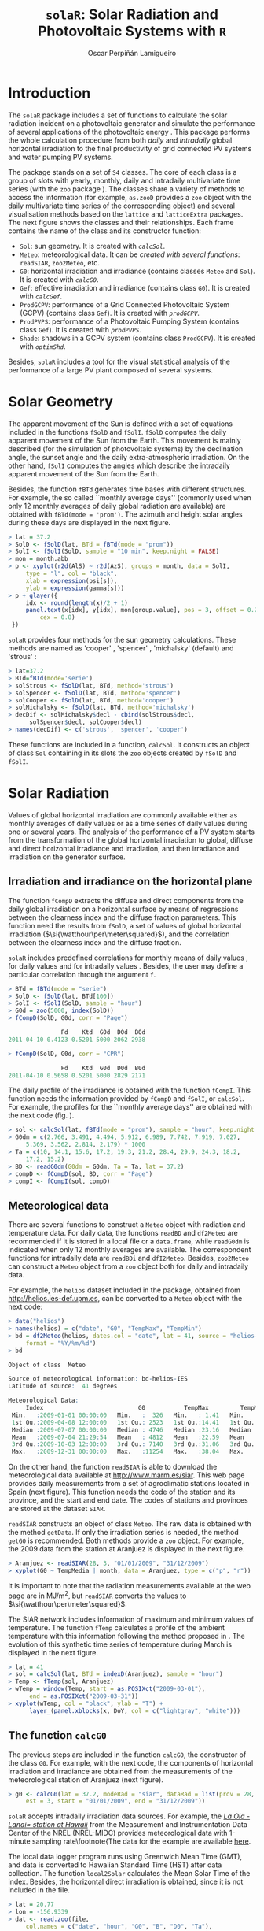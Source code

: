 #+TITLE: =solaR=: Solar Radiation and Photovoltaic Systems with =R=

#+AUTHOR: Oscar Perpiñán Lamigueiro


* Introduction
# <<Introduction>>

The  =solaR= package includes a set of functions to calculate
the solar radiation incident on a photovoltaic generator and simulate the 
performance of several applications of the photovoltaic energy \cite{Perpinan2011}.
This package performs the whole calculation procedure from both /daily/ and 
/intradaily/ global horizontal irradiation to the final productivity of 
grid connected PV systems and water pumping PV systems. 

The package stands on a set of =S4= classes. The core of each
class is a group of slots with yearly, monthly, daily and intradaily
multivariate time series (with the =zoo= package
\cite{Zeileis.Grothendieck2005}). The classes share a variety of
methods to access the information (for example, =as.zooD=
provides a =zoo= object with the daily multivariate time series of
the corresponding object) and several visualisation methods based on
the =lattice= \cite{Sarkar2010} and =latticeExtra=
\cite{Sarkar.Andrews2010} packages. The next figure
shows the classes and their relationships. Each frame contains the
name of the class and its constructor function:


+  =Sol=: sun geometry. It is created with [[calcSol][=calcSol=]].
+  =Meteo=: meteorological data. It can be [[meteo][created with several
  functions]]: =readSIAR=, =zoo2Meteo=, etc.
+  =G0=: horizontal irradiation and irradiance (contains
  classes =Meteo= and =Sol=). It is created with
  [[calcG0][=calcG0=]].
+  =Gef=: effective irradiation and irradiance (contains class
  =G0=). It is created with [[calcGef][=calcGef=]].
+  =ProdGCPV=: performance of a Grid Connected Photovoltaic
  System (GCPV) (contains class =Gef=). It is created with
  [[prodGCPV][=prodGCPV=]].
+  =ProdPVPS=: performance of a Photovoltaic Pumping System
  (contains class =Gef=). It is created with [[prodPVPS][=prodPVPS=]].
+  =Shade=: shadows in a GCPV system (contains class
  =ProdGCPV=). It is created with [[optimShd][=optimShd=]].


Besides, =solaR= includes a tool for the visual statistical analysis of
the performance of a large PV plant composed of several systems.


# \begin{figure}
#   \centering
[[file:figs/classScheme.png]]
#   \caption{=S4= classes and their relationships in the =solaR= package. Each frame contains the name of the class and its constructor function.}
#   \label{fig:classes}
# \end{figure}



* Solar Geometry
# <<calcSol>>
The apparent movement of the Sun is defined with a set of equations
included in the functions =fSolD= and
=fSolI=. =fSolD= computes the daily apparent movement of
the Sun from the Earth. This movement is mainly described (for the
simulation of photovoltaic systems) by the declination angle, the
sunset angle and the daily extra-atmospheric irradiation.  On the
other hand, =fSolI= computes the angles which describe the
intradaily apparent movement of the Sun from the Earth.

Besides, the function =fBTd= generates time bases with
different structures. For example, the so called
``monthly average days'' (commonly used when only 12 monthly averages
of daily global radiation are available) are obtained with
=fBTd(mode = 'prom')=. The azimuth and height solar angles during
these days are displayed in the next figure.

#+BEGIN_SRC r
> lat = 37.2
> SolD <- fSolD(lat, BTd = fBTd(mode = "prom"))
> SolI <- fSolI(SolD, sample = "10 min", keep.night = FALSE)
> mon = month.abb
> p <- xyplot(r2d(AlS) ~ r2d(AzS), groups = month, data = SolI, 
     type = "l", col = "black", 
     xlab = expression(psi[s]), 
     ylab = expression(gamma[s]))
> p + glayer({
     idx <- round(length(x)/2 + 1)
     panel.text(x[idx], y[idx], mon[group.value], pos = 3, offset = 0.2, 
         cex = 0.8)
 })
#+END_SRC

# \begin{figure}
# \begin{centering}
[[file:figs/solaR-006.png]]
# \par\end{centering}
# \caption{\label{fig:AzimutAltura}Azimuth and height solar angles during the ``average days''.}
# \end{figure}


=solaR= provides four methods for the sun geometry calculations. These
methods are named as 'cooper' \cite{Cooper1969}, 'spencer'
\cite{Spencer1971}, 'michalsky' (default) \cite{Michalsky1988} and
'strous' \cite{Strous2011}:

#+BEGIN_SRC r
> lat=37.2
> BTd=fBTd(mode='serie')
> solStrous <- fSolD(lat, BTd, method='strous')
> solSpencer <- fSolD(lat, BTd, method='spencer')
> solCooper <- fSolD(lat, BTd, method='cooper')
> solMichalsky <- fSolD(lat, BTd, method='michalsky')
> decDif <- solMichalsky$decl - cbind(solStrous$decl, 
      solSpencer$decl, solCooper$decl)
> names(decDif) <- c('strous', 'spencer', 'cooper')
#+END_SRC

# \begin{figure}
# \begin{centering}
[[file:figs/decl.png]]
# \par\end{centering}

# \caption{Difference between the \texttt{michalsky} method and others
#   to estimate the declination throughout the year\label{fig:Declinacion}}

# \end{figure}

These functions are included in a function, =calcSol=.
It constructs an object of class =Sol= containing in
its slots the =zoo= objects created by =fSolD= and
=fSolI=.  



* Solar Radiation

Values of global horizontal irradiation are commonly available either
as monthly averages of daily values or as a time series of daily
values during one or several years.  The analysis of the performance
of a PV system starts from the transformation of the global horizontal
irradiation to global, diffuse and direct horizontal irradiance and
irradiation, and then irradiance and irradiation on the generator
surface.


** Irradiation and irradiance on the horizontal plane

The function =fCompD= extracts the diffuse and direct components
from the daily global irradiation on a horizontal surface by means of
regressions between the clearness index and the diffuse fraction
parameters.  This function need the results from =fSolD=, a set
of values of global horizontal irradiation
($\si{\watthour\per\meter\squared}$), and the correlation between the
clearness index and the diffuse fraction.  

=solaR= includes predefined correlations for monthly means of
daily values \cite{Page1961, Liu.Jordan1960}, for daily values
\cite{Collares-Pereira.Rabl1979,Erbs.Klein.ea1982,Miguel.Bilbao.ea2001}
and for intradaily values \cite{Ridley.Boland.ea2010}.  Besides, the
user may define a particular correlation through the argument
=f=.

#+BEGIN_SRC r
> BTd = fBTd(mode = "serie")
> SolD <- fSolD(lat, BTd[100])
> SolI <- fSolI(SolD, sample = "hour")
> G0d = zoo(5000, index(SolD))
> fCompD(SolD, G0d, corr = "Page")

               Fd    Ktd  G0d  D0d  B0d
2011-04-10 0.4123 0.5201 5000 2062 2938

> fCompD(SolD, G0d, corr = "CPR")

               Fd    Ktd  G0d  D0d  B0d
2011-04-10 0.5658 0.5201 5000 2829 2171
#+END_SRC


The daily profile of the irradiance is obtained with the function
=fCompI=.  This function needs the information provided by
=fCompD= and =fSolI=, or =calcSol=. For example,
the profiles for the ``monthly average days'' are obtained with the next code
(fig. \ref{fig:ComponentesIrradiancia}).

#+BEGIN_SRC r
> sol <- calcSol(lat, fBTd(mode = "prom"), sample = "hour", keep.night = FALSE)
> G0dm = c(2.766, 3.491, 4.494, 5.912, 6.989, 7.742, 7.919, 7.027, 
     5.369, 3.562, 2.814, 2.179) * 1000
> Ta = c(10, 14.1, 15.6, 17.2, 19.3, 21.2, 28.4, 29.9, 24.3, 18.2, 
     17.2, 15.2)
> BD <- readG0dm(G0dm = G0dm, Ta = Ta, lat = 37.2)
> compD <- fCompD(sol, BD, corr = "Page")
> compI <- fCompI(sol, compD)
#+END_SRC


# \begin{figure}
# \begin{centering}
[[file:figs/compI.png]]
# \par\end{centering}
# \caption{Global, diffuse, and direct irradiance during the ``monthly average days''.\label{fig:ComponentesIrradiancia}}
# \end{figure}

** Meteorological data
# <<meteo>>

There are several functions to construct a =Meteo= object with
radiation and temperature data.  For daily data, the functions
=readBD= and =df2Meteo= are recommended if it is stored in a
local file or a =data.frame=, while =readG0dm= is indicated
when only 12 monthly averages are available. The correspondent
functions for intradaily data are =readBDi= and
=dfI2Meteo=. Besides, =zoo2Meteo= can construct a
=Meteo= object from a =zoo= object both for daily and
intradaily data.

For example, the =helios= dataset included in the package,
obtained from http://helios.ies-def.upm.es, can be converted to
a =Meteo= object with the next code:
#+BEGIN_SRC r
> data("helios")
> names(helios) = c("date", "G0", "TempMax", "TempMin")
> bd = df2Meteo(helios, dates.col = "date", lat = 41, source = "helios-IES", 
     format = "%Y/%m/%d")
> bd

Object of class  Meteo 

Source of meteorological information: bd-helios-IES 
Latitude of source:  41 degrees

Meteorological Data:
     Index                           G0           TempMax         TempMin      
 Min.   :2009-01-01 00:00:00   Min.   :  326   Min.   : 1.41   Min.   :-37.50  
 1st Qu.:2009-04-08 12:00:00   1st Qu.: 2523   1st Qu.:14.41   1st Qu.:  1.95  
 Median :2009-07-07 00:00:00   Median : 4746   Median :23.16   Median :  7.91  
 Mean   :2009-07-04 21:29:54   Mean   : 4812   Mean   :22.59   Mean   :  5.32  
 3rd Qu.:2009-10-03 12:00:00   3rd Qu.: 7140   3rd Qu.:31.06   3rd Qu.: 15.11  
 Max.   :2009-12-31 00:00:00   Max.   :11254   Max.   :38.04   Max.   : 24.80  
#+END_SRC


On the other hand, the function =readSIAR= is able to download
the meteorological data available at http://www.marm.es/siar.  This
web page provides daily measurements from a set of agroclimatic
stations located in Spain (next figure). This function needs
the code of the station and its province, and the start and end
date. The codes of stations and provinces are stored at the dataset
=SIAR=. 

# \begin{figure}
#   \centering
[[file:figs/siar_crop.png]]
#   \caption{Meteorological stations of the SIAR network}
# \label{fig:siar}
# \end{figure}

=readSIAR= constructs an object of class =Meteo=. The
raw data is obtained with the method =getData=.  If only the
irradiation series is needed, the method =getG0= is
recommended. Both methods provide a =zoo= object. 
For example, the 2009 data from the station at Aranjuez is displayed
in the next figure.  

#+BEGIN_SRC r
> Aranjuez <- readSIAR(28, 3, "01/01/2009", "31/12/2009")
> xyplot(G0 ~ TempMedia | month, data = Aranjuez, type = c("p", "r"))
#+END_SRC

It is important to note that the radiation
measurements available at the web page are in
$\si{\mega\joule\per\meter\squared}$, but =readSIAR= converts
the values to $\si{\watthour\per\meter\squared}$:


# \begin{figure}
#   \centering
[[file:figs/tempAranjuez.png]]
#   \caption{Daily irradiation and mean temperature in the station of Aranjuez.}
#   \label{fig:Aranjuez}
# \end{figure}

The SIAR network includes information of maximum and minimum values of
temperature.  The function =fTemp= calculates a profile of the
ambient temperature with this information following the method
proposed in \cite{Huld.Suri.ea2006}.  The evolution of this synthetic
time series of temperature during March is displayed in the next figure.

#+BEGIN_SRC r
> lat = 41
> sol = calcSol(lat, BTd = indexD(Aranjuez), sample = "hour")
> Temp <- fTemp(sol, Aranjuez)
> wTemp = window(Temp, start = as.POSIXct("2009-03-01"), 
      end = as.POSIXct("2009-03-31"))
> xyplot(wTemp, col = "black", ylab = "T") + 
      layer_(panel.xblocks(x, DoY, col = c("lightgray", "white")))
#+END_SRC

# %
# \begin{figure}
# \begin{centering}
[[file:figs/solaR-020.png]]
# \par\end{centering}
# \caption{Evolution of the ambient temperature during March 2009 in Aranjuez.\label{fig:Ta}}
# \end{figure}



** The function =calcG0=
# <<calcG0>>
The previous steps are included in the function =calcG0=, the
constructor of the class =G0=. For example, with the next code,
the components of horizontal irradiation and irradiance are obtained
from the measurements of the meteorological station of Aranjuez
(next figure).

#+BEGIN_SRC r
> g0 <- calcG0(lat = 37.2, modeRad = "siar", dataRad = list(prov = 28, 
     est = 3, start = "01/01/2009", end = "31/12/2009"))
#+END_SRC

# %
# \begin{figure}
# \begin{centering}
[[file:figs/solaR-022.png]]
# % \begin{Schunk}
# % \begin{Sinput}
# % > xyplot(g0)
# % \end{Sinput}
# % \end{Schunk}
# \par\end{centering}
# \caption{Components of horizontal irradiation calculated with =calcG0=.\label{fig:calcG0}}
# \end{figure}

=solaR= accepts intradaily irradiation data sources. For example, the [[http://www.nrel.gov/midc/la_ola_lanai/][/La Ola - Lanai= station at Hawaii/]]
 from the Measurement and Instrumentation Data Center of the NREL
(NREL-MIDC) provides meteorological data with 1-minute sampling rate\footnote{The data for
  the example are available [[http://www.nrel.gov/midc/apps/plot.pl?site%3DLANAI&start%3D20090722&edy%3D19&emo%3D11&eyr%3D2010&zenloc%3D19&year%3D2010&month%3D11&day%3D1&endyear%3D2010&endmonth%3D11&endday%3D19&time%3D1&inst%3D3&inst%3D4&inst%3D5&inst%3D10&type%3Ddata&first%3D3&math%3D0&second%3D-1&value%3D0.0&global%3D-1&direct%3D-1&diffuse%3D-1&user%3D0&axis%3D1][here]].

The local data logger program runs using Greenwich Mean Time (GMT), and
data is converted to Hawaiian Standard Time (HST) after data
collection. The function =local2Solar= calculates the Mean Solar
Time of the index. Besides, the horizontal direct irradiation is
obtained, since it is not included in the file.

#+BEGIN_SRC r
> lat = 20.77
> lon = -156.9339
> dat <- read.zoo(file, 
     col.names = c("date", "hour", "G0", "B", "D0", "Ta"), 
     index = list(1, 2), 
     FUN = function(d, h) as.POSIXct(paste(d, h), 
         format = "%m/%d/%Y %H:%M", tz = "HST"), 
     FUN2 = function(x) local2Solar(x, lon), 
     header = TRUE, sep = ",")
> dat$B0 <- dat$G0 - dat$D0

#+END_SRC

Finally, the  object =Meteo= is obtained with =zoo2Meteo= (figure \ref{fig:NREL-MIDC}):

#+BEGIN_SRC r
> NRELMeteo <- zoo2Meteo(dat, lat = lat, source = "NREL-La Ola-Lanai")
#+END_SRC

# \begin{figure}
#   \centering
[[file:figs/solaR-025.png]]
#   \caption{1-min irradiation data from NREL-MIDC}
#   \label{fig:NREL-MIDC}
# \end{figure}

With this data, a =G0= object can be calculated. Since both
diffuse and direct components are available, no correlation is needed (corr='none'):

#+BEGIN_SRC r
> g0NREL <- calcG0(lat = lat, modeRad = "bdI", dataRad = NRELMeteo, 
     corr = "none")
#+END_SRC

If these components were not available, a fd-kt hourly correlation is
needed \cite{Ridley.Boland.ea2010}:

#+BEGIN_SRC r
> g0BRL <- calcG0(lat = lat, modeRad = "bdI", dataRad = NRELMeteo, 
     corr = "BRL")
#+END_SRC

** Irradiation and irradiance on the generator plane
# <<calcGef>>

The solar irradiance incident on an inclined surface can be calculated
from the direct and diffuse irradiance on a horizontal surface, and
from the evolution of the angles of the Sun and the surface. The
transformation of the direct radiation is straightforward since only
geometric considerations are needed. However, the treatment of the
diffuse irradiance is more complex since it involves the modelling of
the atmosphere.

There are several models for the estimation of diffuse irradiance on
an inclined surface. The proposal of Hay and McKay combines simplicity
and acceptable results \cite{Hay.McKay1985}. This model divides the
diffuse component in isotropic and anisotropic whose values depends on
a anisotropy index.  

On the other hand, the effective irradiance ---the fraction of the
incident irradiance that reaches the cells inside a PV module--- is
calculated with the losses due to the angle of incidence and
dirtiness. This behaviour can be simulated with a model proposed by
Martin and Ruiz requiring information about the angles of the surface
and the level of dirtiness \cite{Martin.Ruiz2001}.

The orientation, azimuth and incidence angle are calculated from the
results of =fSolI= or =calcSol= with the functions
=fTheta= and =fInclin=. These functions can estimate
the geometry and irradiance for fixed systems, and two-axis and
horizontal North-South trackers. Besides, the movement of a horizontal NS
tracker due to the backtracking strategy \cite{Panico.Garvison.ea1991}
can be calculated with information about the tracker and the distance
between the trackers included in the system.

Both functions are integrated in =calcGef=, which constructs an
object of class =Gef=. 

For example, with the results of section \ref{sec:calcG0}, the
irradiance and irradiation on a fixed surface can be estimated. The figure
\ref{fig:GefG0vsTheta} shows the relation between the effective and
incident irradiance versus the cosine of the angle of incidence for
this system.

#+BEGIN_SRC r
> gef <- calcGef(lat = 37.2, modeRad = "prev", dataRad = g0, 
      beta = 30)
> xyplot(Gef/G ~ cosTheta | month, data = gef, type = c("p", 
      "smooth"), cex = 0.4, alpha = 0.5)
#+END_SRC

# %
# \begin{figure}
# \begin{centering}
[[file:figs/aoi.png]]
# \par\end{centering}
# \caption{Relation between the effective and incident irradiance versus
#   the cosine of the angle of incidence for a fixed
#   system.\label{fig:GefG0vsTheta}}
# \end{figure}

The next lines of code calculate the movement of a N-S horizontal axis
tracker with /backtracking/ (modeShd='bt') and whose
inclination angle is limited to $\ang{60}$ (betaLim=60). The
evolution of the inclination angle is displayed in the figure
\ref{fig:Backtracking}. The meaning of the =distances= and
=struct= arguments will be detailed in the \ref{sec:shadows}
section.

#+BEGIN_SRC r
> structHoriz = list(L = 4.83)
> distHoriz = data.frame(Lew = structHoriz$L * 4, H = 0)
> gefBT = calcGef(lat = 37.2, dataRad = prom, sample = "10 min", 
     modeTrk = "horiz", modeShd = "bt", betaLim = 60, distances = distHoriz, 
     struct = structHoriz)
#+END_SRC

# \begin{figure}
# \begin{centering}
[[file:figs/solaR-032.png]]
# \par\end{centering}

# \caption{Evolution of the angle of inclination of a NS horizontal axis tracker with /backtracking/ and limitation of angle. \label{fig:Backtracking}}

# \end{figure}


* Productivity of a Grid Connected PV System
# <<prodGCPV>>

The function =fProd=
simulates the performance of a Grid Connected PV (GCPV) system under
certain irradiance and temperature conditions. The system is defined
with a set of parameters: characteristics of the PV
module (=module=) and the inverter (=inverter=), the electrical arrangement of the PV
generator (=generator=) and the losses of the system (=effSys=).

For example, the electrical power, voltage and current of a certain PV
system is calculated with:

#+BEGIN_SRC r
> inclin = data.frame(Gef = c(200, 400, 600, 800, 1000), Ta = 25)
> fProd(inclin)

   Gef Ta    Tc   Voc   Isc  Vmpp   Impp   Vdc    Idc   Pac   Pdc   EffI
1  200 25 31.75 673.3 10.34 533.1  9.586 533.1  9.586  4212  4737 0.9164
2  400 25 38.50 655.4 20.68 516.3 19.090 516.3 19.090  8275  9137 0.9334
3  600 25 45.25 637.5 31.02 499.6 28.506 499.6 28.506 11972 13202 0.9346
4  800 25 52.00 619.7 41.36 483.0 37.824 483.0 37.824 15323 16936 0.9325
5 1000 25 58.75 601.8 51.70 466.5 47.037 466.5 47.037 18342 20342 0.9293
#+END_SRC


First, =fProd= computes the Maximum Power Point (MPP) of the
generator (=Vmpp= and =Impp=) at the irradiance and
ambient temperature conditions contained in =Inclin=. Next, it
checks that this point is inside the MPP window of the inverter, as
defined by =inverter$Vmin= and =inverter$Vmax=.  If
the MPP value is outside this range, the function assigns the limit
value to the voltage, and calculates the correspondent current value
with a warning.

Anyway, the inverter input voltage and current are  =Vdc= e
=Idc=. With the next code, the =Vdc= value is
set to =Vmin= (the minimum value of the MPP window of the
inverter), $\SI{420}{\volt}$,  since =Vmpp= is below this value.

#+BEGIN_SRC r
> inclin = data.frame(Gef = 800, Ta = 30)
> gen1 = list(Nms = 10, Nmp = 11)
> inv1 = list(Ki = c(0.01, 0.025, 0.05), Pinv = 25000, Vmin = 420, 
     Vmax = 750, Gumb = 20)
> prod = fProd(inclin, generator = gen1, inverter = inv1)
> print(prod)

  Gef Ta Tc   Voc   Isc  Vmpp  Impp Vdc   Idc   Pac   Pdc   EffI
1 800 30 57 505.3 41.36 392.3 37.68 420 33.83 11943 13169 0.9346
#+END_SRC


For this configuration, the losses due to the voltage limitation are:

#+BEGIN_SRC r
> with(prod, Vdc * Idc/(Vmpp * Impp))

[1] 0.961
#+END_SRC


The function =prodGCPV= integrates the calculation procedure of
irradiation, irradiance and simulation of the GCPV system. It
constructs an object of class =ProdGCPV=.

The next code computes the productivity of the previous GCPV system
working as fixed, NS horizontal axis tracking and two-axis tracking
systems.  The parameters of the generator, module, inverter and rest
of the system are those by default in =prodGCPV=. 

#+BEGIN_SRC r
> ProdFixed <- prodGCPV(lat = lat, dataRad = prom, keep.night = FALSE)
> Prod2x <- prodGCPV(lat = lat, dataRad = prom, modeTrk = "two", 
     keep.night = FALSE)
> ProdHoriz <- prodGCPV(lat = lat, dataRad = prom, modeTrk = "horiz", 
     keep.night = FALSE)
#+END_SRC


** Using =mergesolaR=


The =mergesolaR= method is designed to merge /daily/ time series
of several =solaR= objects. 

The next example retrieves the daily irradiation of the whole set of
meteorological stations of Madrid (Spain) and use this information to
calculate the productivity of a grid connected PV system with the
=lapply= and =prodGCPV= functions. The result is a list of
=ProdGCPV= objects. In order to prevent from the erroneous
behaviour of some stations, the code includes the use of =try=:

#+BEGIN_SRC r
> EstMadrid <- subset(SIAR, Provincia == "Madrid")
> nEstMadrid <- nrow(EstMadrid)
> namesMadrid <- EstMadrid$Estacion
> prodMadrid <- lapply(1:nEstMadrid, function(x) {
     try(prodGCPV(lat = 41, modeRad = "siar", dataRad = list(prov = 28, 
         est = x, start = "01/01/2009", end = "31/12/2010")))
 })

> names(prodMadrid) <- namesMadrid
> okMadrid <- lapply(prodMadrid, class) != "try-error"
> prodMadrid <- prodMadrid[okMadrid]
> YfMadrid <- do.call(mergesolaR, prodMadrid)

#+END_SRC

=mergesolaR= with a set of =ProdGCPV= objects merges
the daily time series of the =Yf= variable of each object. The
result is a multivariate =zoo= object where each column is the
daily productivity with the radiation data of each meteorological
station. It can be displayed (for example) with the
=horizonplot= function (figure \ref{fig:horizonMerge=). This
result will be revisited with the =Target Diagram} tool (figure
\ref{fig:TargetMerge}). 

#+BEGIN_SRC r
> horizonplot(YfMadrid - rowMeans(YfMadrid), origin = 0, 
     scales = list(y = list(relation = "same")), colorkey = TRUE))
#+END_SRC


# \begin{figure}
#   \centering
[[file:figs/solaR-041.png]]
# \caption{=Horizonplot= of the result of a =mergesolaR=
#     call. Previously, the row mean is substracted from each column in
#     order to show the deviation of each meteorological station from
#     the daily mean of the set.}
#   \label{fig:horizonMerge}
# \end{figure}





** Shadows

The shadows on PV generators alter the performance of the PV
generators and reduce their productivity \cite{Perpinan2008}.  This
package includes functions for the estimation of mutual shadows
between generators belonging to the same system. =fSombra2X=,
=fSombraHoriz=, =fSombraEst=, calculate the shadows in
two-axis, horizontal axis and fixed systems, respectively.  The
function =fSombra6= is indicated for groups of two-axis
trackers.  Finally, =fSombra= is a wrapper to the previous
functions. These functions are integrated in =calcShd=,
=calcGef= and =prodGCPV=, as these examples show.

First, the dimensions of the support structures (=struct=) and
the distances between them (=distances=) have to be defined. 
With a two-axis tracking system:
#+BEGIN_SRC r
> struct2x = list(W = 23.11, L = 9.8, Nrow = 2, Ncol = 8)
> dist2x = data.frame(Lew = 40, Lns = 30, H = 0)
> prod2xShd <- prodGCPV(lat = lat, dataRad = prom, modeTrk = "two", 
     modeShd = "area", struct = struct2x, distances = dist2x)
#+END_SRC

Then, a N-S horizontal axis tracking system without backtracking, 
#+BEGIN_SRC r
> structHoriz = list(L = 4.83)
> distHoriz = data.frame(Lew = structHoriz$L * 4, H = 0) 
> prodHorizShd <- prodGCPV(lat = lat, dataRad = prom, sample = "10 min", 
     modeTrk = "horiz", modeShd = "area", betaLim = 60, distances = distHoriz, 
     struct = structHoriz)
#+END_SRC

and a N-S horizontal axis tracking system with backtracking, 
#+BEGIN_SRC r
> prodHorizBT <- prodGCPV(lat = lat, dataRad = prom, sample = "10 min", 
     modeTrk = "horiz", modeShd = "bt", betaLim = 60, distances = distHoriz, 
     struct = structHoriz)
#+END_SRC

Finally, the /yearly/ performance of these systems is compared
with the method =compare= (fig. \ref{fig:compare}):
#+BEGIN_SRC r
> comp <- compare(ProdFixed, Prod2x, ProdHoriz, prod2xShd, 
     prodHorizShd, prodHorizBT)
> head(comp)

  values  ind      name
1   1836  G0d ProdFixed
2   1969 Gefd ProdFixed
3   1506   Yf ProdFixed
4   1836  G0d    Prod2x
5   2961 Gefd    Prod2x
6   2235   Yf    Prod2x
#+END_SRC


The methods =losses= and =compareLosses= calculate and
compare their /yearly/ losses, respectively (fig. \ref{fig:compareLosses}):

#+BEGIN_SRC r
> compL <- compareLosses(ProdFixed, Prod2x, ProdHoriz, prod2xShd, 
     prodHorizShd, prodHorizBT)
> head(compL)

         id  values      name
1   Shadows 0.00000 ProdFixed
2       AoI 0.05894 ProdFixed
3 Generator 0.08392 ProdFixed
4        DC 0.07441 ProdFixed
5  Inverter 0.07038 ProdFixed
6        AC 0.02973 ProdFixed
#+END_SRC


 
# \begin{figure}
#   \centering
[[file:figs/solaR-048.png]]
#   \caption{Comparison of several =ProdGCPV= objects.}
#   \label{fig:compare}
# \end{figure}

# \begin{figure}
#   \centering
[[file:figs/solaR-049.png]]
#   \caption{Comparison of the losses of several =ProdGCPV= objects.}
#   \label{fig:compareLosses}
# \end{figure}


** Position of trackers in a PV plant
# <<optimShd>>
One of the tasks of the design of a PV tracking system is to place the
set of trackers. This task must cope with the compromise of minimizing
the losses due to mutual shadows while requiring the minimum land
area.

The area of the PV generator and the total land requirement are
commonly related with the Ground Coverage Ratio (GCR). This ratio
quantifies the percentage of land being effectively occupied by the
system. In order to focus on the land area required, the inverse of
this ratio, the Ground Requirement Ratio (GRR), is preferable. The GRR
is the ratio between the ground area required for installing the whole
set of trackers and the generator area.

A suitable approach to the problem is to simulate the planned system
for a set of distances between the trackers of the plant. Without any
additional constraint, the optimum design may be the one which
achieves the highest productivity with the lowest ground requirement
ratio. 

However, it should be noted that this approach to the problem is not
complete since the land requirements and the costs of wiring and
equipments should be included as additional constraints
\cite{Perpinan2011b}.

The function =optimShd= computes the productivity for a set of
combinations of distances between the elements of the plant
\cite{Perpinan2008}. The designer should adopt the decision from
these results with the adequate economical translations.

For example, let's design a PV plant with a grid of trackers of 2 rows
and 8 columns using a two-axis tracker whose dimensions are
$\SI{23.11}{\meter}$ width and $\SI{9.8}{\meter}$ height.

#+BEGIN_SRC r
> struct2x = list(W = 23.11, L = 9.8, Nrow = 2, Ncol = 8)
#+END_SRC

The separations between trackers range from $\SI{30}{\meter}$ and
$\SI{50}{\meter}$ for the East-West direction and from $\SI{20}{\meter}$
and $\SI{50}{\meter}$ for the North-South direction.

#+BEGIN_SRC r
> dist2x = list(Lew = c(30, 50), Lns = c(20, 50))
#+END_SRC

=optimShd= constructs a sequence from the minimum to the
maximum value of =distances=, with =res= as the
increment, in meters, of the sequence. In this example,
=res=5=.

#+BEGIN_SRC r
> ShdM2x <- optimShd(lat = lat, dataRad = prom, modeTrk = "two", 
     modeShd = c("area", "prom"), distances = dist2x, struct = struct2x, 
     res = 5, prog = FALSE)

> shadeplot(ShdM2x)
#+END_SRC

Besides, the =Shade= object includes the local fitting of the
sequence of =Yf= and =FS= values (slots named
=Yf.loess= and =FS.loess=). The =predict= method is
used with these =loess= slots inside the =shadeplot= method
of the =Shade= class (next figure).


# \begin{figure}
# \centering
[[file:figs/solaR-058.png]]

# \caption{Mutual shadows in a two-axis tracking PV system for a
#   combination of separations between trackers.\label{fig:optim2x}}

# \end{figure}



* PV pumping systems


** Simulation of centrifugal pumps
# <<prodPVPS>>
The first step for the simulation of the performance of a PV pumping
system (PVPS) is the characterization of the pump under the
supposition of constant manometric height
\cite{Abella.Lorenzo.ea2003}. The function =fPump= computes the
performance of the different parts of a centrifugal pump fed by a
frequency converter following the affinity laws.

For example, the performance of the [[http://net.grundfos.com/Appl/WebCAPS/InitCtrl?mode=1][SP8A44 pump]]
whose information is available in the dataset =pumpCoef=, working
with $H=\SI{40}{m}$ is simulated with:

#+BEGIN_SRC r
> data("pumpCoef")
> CoefSP8A44 <- subset(pumpCoef, Qn == 8 & stages == 44)
> fSP8A44 <- fPump(pump = CoefSP8A44, H = 40)
#+END_SRC

The result of =fPump= is a set of functions which relate the
electrical power and the flow, hydraulical and mechanical power, and
frequency.  These functions allow the calculation of the performance
for any electrical power inside the range of the pump (figure
\ref{fig:EficienciaMotobomba}):

#+BEGIN_SRC r
> SP8A44 = with(fSP8A44, {
     Pac = seq(lim[1], lim[2], by = 100)
     Pb = fPb(Pac)
     etam = Pb/Pac
     Ph = fPh(Pac)
     etab = Ph/Pb
     f = fFreq(Pac)
     Q = fQ(Pac)
     result = data.frame(Q, Pac, Pb, Ph, etam, etab, f)
 })
> SP8A44$etamb = with(SP8A44, etab * etam) 

> lab = c(expression(eta[motor]), expression(eta[pump]), expression(eta[mp]))
> p <- xyplot(etam + etab + etamb ~ Pac, data = SP8A44, type = "l", 
     ylab = "Efficiency")
> p + glayer(panel.text(x[1], y[1], lab[group.number], pos = 3))

#+END_SRC


# \begin{figure}
# \centering
[[file:figs/efficiencyPVPS.png]]

# \caption{Efficiency of the motor and pump for several values of
#   electrical power of a SP8A44 pump with
#   $H=\SI{40}{m}$\label{fig:EficienciaMotobomba}}

# \end{figure}

The performance of a PVPS follows the same procedure as the one
described for the GCPV systems.  The function =prodPVPS= is the
equivalent to the function =prodGCPV=.  The inputs are very
similar between them, although there are some changes due to the
different composition of the system. This function does not allow for
the calculation of shadows.

** Nomograms of PVPS
# <<NmgPVPS>>
The international standard IEC 61725 is of common usage in public
licitations of PVPS.  This standard proposes a equation of the
irradiance profile with several parameters such as the length of the
day, the daily irradiation and the maximum value of the irradiance.
With this profile, the performance of a PVPS can be calculated for
several manometric heights and nominal PV power values. A nomogram can
display the set of combinations.  This graphical tool can help to
choose the best combination of pump and PV generator for certain
conditions of irradiation and height \cite{Abella.Lorenzo.ea2003}.

This kind of graphics is provided by the function
=NmgPVPS=. For example, the figure \ref{fig:Nomograma= is a
nomogram for the SP8A44 pump working in a range of heights from 50 to
80 meters, with different PV generators. The peculiar shape of the
curve of 50 meters shows that this pump does not work correctly with
this height.

#+BEGIN_SRC r
> Pg = seq(3000, 5500, by = 500)
> H = seq(50, 80, by = 5)
> NmgSP8A44 <- NmgPVPS(pump = CoefSP8A44, Pg = Pg, H = H, Gd = 6000, 
     title = "Selection of Pumps")
#+END_SRC

# \begin{figure}
# \begin{centering}
[[file:figs/solaR-063.png]]
# \par\end{centering}

# \caption{Nomogram for the SP8A44 pump working in a range of heights
#   from 50 to 80 meters, with different PV
#   generators.\label{fig:Nomograma}}

# \end{figure}


* Spatial calculations
# <<spatial>>

=solaR= is designed for time series associated to a
location defined by the latitude and longitude values, and the
temperature and irradiation conditions. However, =solaR= can also be
easily combined with spatial packages: for example with =raster=
\cite{Hijmans.vanEtten2011} in \cite{Ummel2011} o with geostatistics
methods in \cite{Perpinan2011d}.

** =solaR= and =sp=



As an example of the interaction of =sp= and =solaR=, let's
draw a map of the extraterrestial irradiance. First, the mean solar time for a range of
longitudes with =local2Solar= is calculated with:

#+BEGIN_SRC r
> hh <- as.POSIXct('2011-05-01 11:00:00', tz='CET')
> latitude <- seq(70, -70, -1)
> longitude <- seq(-180, 180, 1)
> horaLong <- local2Solar(hh, longitude)
#+END_SRC

Then, the irradiance for the window defined by =latitude= and
=longitude= is calculated with =calcSol=. The zero value is
assigned to the =NA= elements in order to get them black coloured
in the map.

#+BEGIN_SRC r
> solList <- lapply(latitude, calcSol, BTi = horaLong)
> Bo0List <- lapply(solList, function(x) as.data.frameI(x)$Bo0) 
> Bo0 <- do.call('c', Bo0List)
> Bo0[is.na(Bo0)] <- 0
#+END_SRC


The =data.frame= is now converted to an
=SpatialPixelsDataFrame=. The result is displayed in the next figure.
#+BEGIN_SRC r
> Bo0DF <- expand.grid(lon = longitude, lat = latitude)
> Bo0DF$Bo0 <- c(Bo0)
> proj <- CRS('+proj=latlon +ellps=WGS84') 
> Bo0SP <- SpatialPixelsDataFrame(points = Bo0DF[,1:2],
      data=Bo0DF["Bo0"], proj4string = proj)

> paleta=colorRampPalette(rev(brewer.pal('Greys', n=9)))
> p <- spplot(Bo0SP, scales = list(draw = TRUE), col.regions = paleta,
      cuts = 50)
> world <- map("world", plot = FALSE)
> world_sp <- map2SpatialLines(world, proj4string = proj)
> p2 <- p+layer(sp.lines(world_sp, lwd = 0.5))
#+END_SRC

# \begin{figure}
#   \centering
[[file:figs/bo0_crop.png]]
#   \caption{Extraterrestial irradiance map}
#   \label{fig:Bo0Map}
# \end{figure}

** =solaR= and =raster=



As an example of the interaction of =raster= and =solaR=,
[[http://www.box.net/shared/rl51y1t9sldxk54ogd44][several files]] with monthly averages of global solar radiation over the
Iberian Peninsula are read with =raster= and transformed with =solaR=. This
information is provided by the Satellite Application Facility on
Climate Monitoring [[http://www.cmsaf.eu/][CMSAF]]. CMSAF generates, archives and distributes widely recognised high-quality
satellite-derived products and services relevant for climate
monitoring in operational mode. The data is freely accesible here
after a registration process.


#+BEGIN_SRC r
> library("raster")
> old <- setwd('CMSAF') ##folder where the files are stored
> listFich <- dir(pattern = '2008')
> stackSIS <- stack(listFich)
> stackSIS <- stackSIS*24 ##from irradiance (W/m2) to irradiation Wh/m2
> setwd(old)
#+END_SRC

The yearly effective irradiance on an inclined plane can be calculated
with =calcGef= (section \ref{sec:effective}). The next function uses =calcGef= to provide
yearly values (=as.data.frameY=) of effective global, diffuse and
direct irradiation:

#+BEGIN_SRC r
> foo <- function(x, ...){
               gef <- calcGef(lat = x[1], dataRad = list(G0dm = x[2:13]))
               result <- as.data.frameY(gef)[c('Gefd', 'Befd', 'Defd')]
               as.numeric(result)
  }
#+END_SRC


The function =calc= from =raster= applies this function to each
cell of the =raster=:

#+BEGIN_SRC r
> latLayer <- init(SISmm, v = 'y')
> gefS <- calc(stack(latLayer, SISmm), foo,
             filename = 'CMSAF/gefCMSAF',
             overwrite = TRUE)
> layerNames(gefS) <- c('Gefd', 'Befd', 'Defd')
#+END_SRC

The next figure displays the results for the global
effective irradiation using the
=levelplot= method included in the =rasterVis= package, with the administrative borders
overlaid (available [[http://biogeo.ucdavis.edu/data/diva/adm/ESP_adm.zip][here]]) with the =layer= mechanism of the =latticeExtra= package:

#+BEGIN_SRC r
> library("maptools")
> library("rasterVis")
> proj <- CRS(projection(SISmm))
> mapaSHP <- readShapeLines('ESP_adm2.shp', proj4string = proj)
> levelplot(gefS, layers = 'Gefd') + layer(sp.lines(mapaSHP, lwd = 0.7))
#+END_SRC

# \begin{figure}
#   \centering
[[file:figs/CMSAF_Gef-crop.png]]
#   \caption{Global effective irradiation in Spain calculated from the
#     CMSAF irradiation data. \label{fig:CMSAF}}
# \end{figure}


* Target Diagram
# <<Target_Diagram>>

In a PV plant, the individual systems are theoretically identical and
their performance along the time should be the same. Due to their
practical differences --power tolerance, dispersion losses, dust--,
the individual performance of each system will deviate from the
average behaviour. However, when a system is performing correctly,
these deviations are constrained inside a range and should not be
regarded as a sign of malfunctioning.

If these common deviations are assumed as a random process, a
statistical analysis of the performance of the whole set of systems
can identify a faulty system as the one that departs significantly
from the mean behaviour \cite{Perpinan2009}.

The functions =analyzeData= and =TargetDiagram= compare the
daily performance of each system with a reference (for example, the
median of the whole set) during a time period of N days preceding the
current day. They calculate a set of statistics of the performance of
the PV plant as a whole, and another set of the comparison with the
reference. 

This statistical analysis can be summarised with a graphical tool
named "Target Diagram", which plots together the root mean square
difference, the average difference and the standard deviation of the
difference. Besides, this diagram includes the sign of the difference
of the standard deviations of the system and the reference
\cite{Jolliff.Kindle.ea2009,Taylor2000}.

The example of the next figure uses a dataset of
productivity from a PV plant composed of 22 systems
(=data("prodEx")=) showing that the system no.20 is not
working correctly during these periods.

#+BEGIN_SRC r
> data("prodEx")
> ndays = c(5, 10, 15, 20)
> palette = brewer.pal(n = length(ndays), name = "Set1")
> TDColor <- TargetDiagram(prodEx, end = day, 
      ndays = ndays, 
      color = palette)
#+END_SRC

# \begin{figure}
#   \centering
[[file:figs/TDprod_crop.png]]
#   \caption{``Target Diagram'' of the statistical analysis of a set of 22 systems during various time periods.}
#   \label{fig:TargetDiagram}
# \end{figure}

# The figure  displayed the result of an example
# with =mergesolaR= and the SIAR network. The function
# =TargetDiagram= is an alternative tool to show the behaviour of
# the set of meteorological stations (figure
# \ref{fig:TargetMerge}). Once again, the behaviour of the Aranjuez
# station is consistently different from the rest of the stations of Madrid during
# these time intervals.

#+BEGIN_SRC r
> TDMadrid <- TargetDiagram(YfMadrid, 
     end = as.POSIXct("2010-12-31"), 
     ndays = c(10, 20, 30, 40, 50, 60), 
     cex = 0.7)
#+END_SRC

# \begin{figure}
#   \centering
[[file:figs/TDMadrid_crop.png]]
#   \caption{Target Diagram of the result of the mergesolaR example}
#   \label{fig:TargetMerge}
# \end{figure}

